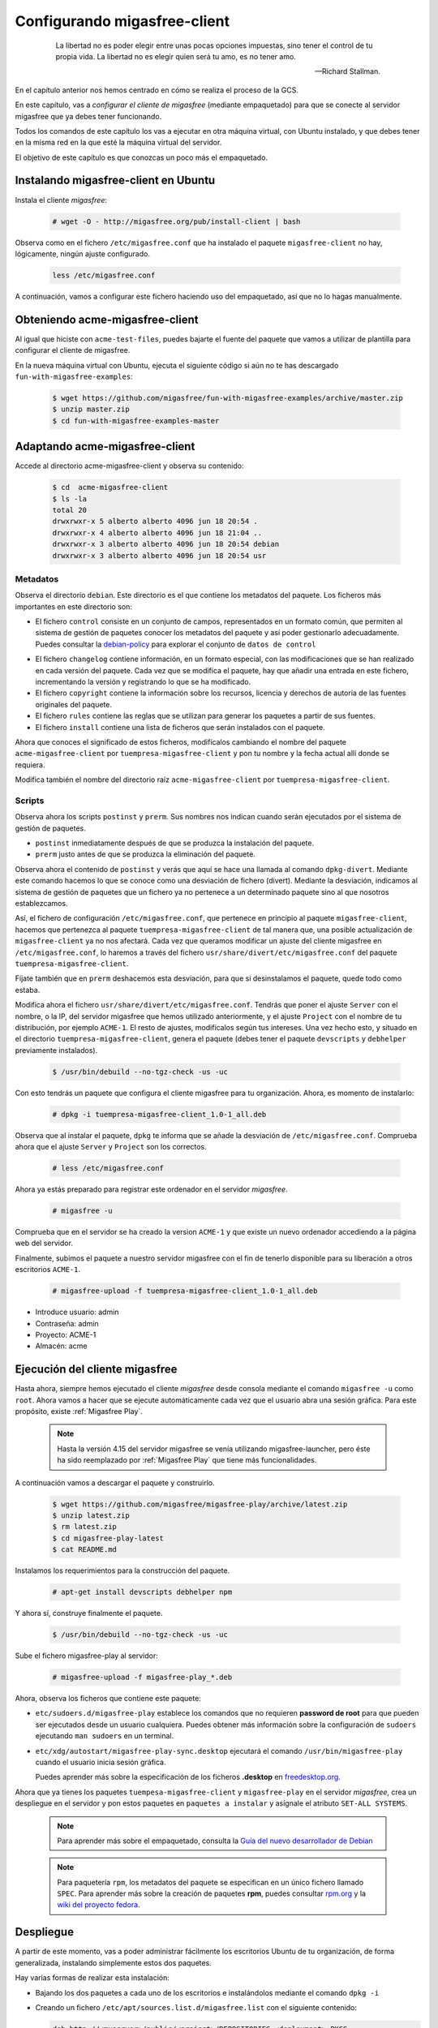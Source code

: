.. _`Configurando migasfree-client`:

=============================
Configurando migasfree-client
=============================

 .. epigraph::

   La libertad no es poder elegir entre unas pocas opciones impuestas,
   sino tener el control de tu propia vida. La libertad no es elegir
   quien será tu amo, es no tener amo.

   -- Richard Stallman.

En el capítulo anterior nos hemos centrado en cómo se realiza el proceso
de la GCS.

En este capítulo, vas a *configurar el cliente de migasfree* (mediante empaquetado)
para que se conecte al servidor migasfree que ya debes tener funcionando.

Todos los comandos de este capítulo los vas a ejecutar en otra máquina virtual,
con Ubuntu instalado, y que debes tener en la misma red en la que esté la máquina
virtual del servidor.

El objetivo de este capítulo es que conozcas un poco más el empaquetado.

Instalando migasfree-client en Ubuntu
=====================================

Instala el cliente *migasfree*:

  .. code-block:: none

     # wget -O - http://migasfree.org/pub/install-client | bash

Observa como en el fichero ``/etc/migasfree.conf`` que ha instalado el paquete
``migasfree-client`` no hay, lógicamente, ningún ajuste configurado.

  .. code-block:: none

    less /etc/migasfree.conf

A continuación, vamos a configurar este fichero haciendo uso del empaquetado,
así que no lo hagas manualmente.


Obteniendo acme-migasfree-client
================================

Al igual que hiciste con ``acme-test-files``, puedes bajarte
el fuente del paquete que vamos a utilizar de plantilla para configurar el
cliente de migasfree.

En la nueva máquina virtual con Ubuntu, ejecuta el siguiente código si aún
no te has descargado ``fun-with-migasfree-examples``:

  .. code-block:: none

    $ wget https://github.com/migasfree/fun-with-migasfree-examples/archive/master.zip
    $ unzip master.zip
    $ cd fun-with-migasfree-examples-master

Adaptando acme-migasfree-client
===============================

Accede al directorio acme-migasfree-client y observa su contenido:

  .. code-block:: none

    $ cd  acme-migasfree-client
    $ ls -la
    total 20
    drwxrwxr-x 5 alberto alberto 4096 jun 18 20:54 .
    drwxrwxr-x 4 alberto alberto 4096 jun 18 21:04 ..
    drwxrwxr-x 3 alberto alberto 4096 jun 18 20:54 debian
    drwxrwxr-x 3 alberto alberto 4096 jun 18 20:54 usr


Metadatos
---------

Observa el directorio ``debian``. Este directorio es el que contiene
los metadatos del paquete. Los ficheros más importantes en este
directorio son:

* El fichero ``control`` consiste en un conjunto de campos, representados
  en un formato común, que permiten al sistema de gestión de paquetes
  conocer los metadatos del paquete y así poder gestionarlo adecuadamente.
  Puedes consultar la `debian-policy`__ para explorar el conjunto de
  ``datos de control``

__ http://www.debian.org/doc/debian-policy/ch-controlfields.html

* El fichero ``changelog`` contiene información, en un formato especial,
  con las modificaciones que se han realizado en cada versión del paquete.
  Cada vez que se modifica el paquete, hay que añadir una entrada en este
  fichero, incrementando la versión y registrando lo que se ha modificado.

* El fichero ``copyright`` contiene la información sobre los recursos,
  licencia y derechos de autoría de las fuentes originales del paquete.

* El fichero ``rules`` contiene las reglas que se utilizan para generar
  los paquetes a partir de sus fuentes.

* El fichero ``install`` contiene una lista de ficheros que serán
  instalados con el paquete.

Ahora que conoces el significado de estos ficheros, modifícalos cambiando
el nombre del paquete ``acme-migasfree-client`` por ``tuempresa-migasfree-client``
y pon tu nombre y la fecha actual allí donde se requiera.

Modifica también el nombre del directorio raíz ``acme-migasfree-client``
por ``tuempresa-migasfree-client``.

Scripts
-------

Observa ahora los scripts ``postinst`` y ``prerm``. Sus nombres nos indican
cuando serán ejecutados por el sistema de gestión de paquetes.

* ``postinst`` inmediatamente después de que se produzca la instalación
  del paquete.

* ``prerm`` justo antes de que se produzca la eliminación del paquete.

Observa ahora el contenido de ``postinst`` y verás que aquí se hace
una llamada al comando ``dpkg-divert``. Mediante este comando hacemos lo
que se conoce como una desviación de fichero (divert). Mediante la
desviación, indicamos al sistema de gestión de paquetes que un fichero ya
no pertenece a un determinado paquete sino al que nosotros establezcamos.

Así, el fichero de configuración ``/etc/migasfree.conf``, que pertenece en
principio al paquete ``migasfree-client``, hacemos que pertenezca al paquete
``tuempresa-migasfree-client`` de tal manera que, una posible
actualización de ``migasfree-client`` ya no nos afectará. Cada vez que
queramos modificar un ajuste del cliente migasfree en ``/etc/migasfree.conf``,
lo haremos a través del fichero ``usr/share/divert/etc/migasfree.conf``
del paquete ``tuempresa-migasfree-client``.

Fíjate también que en ``prerm`` deshacemos esta desviación, para que
si desinstalamos el paquete, quede todo como estaba.

Modifica ahora el fichero ``usr/share/divert/etc/migasfree.conf``. Tendrás que
poner el ajuste ``Server`` con el nombre, o la IP, del servidor migasfree que
hemos utilizado anteriormente, y el ajuste ``Project`` con el nombre de tu
distribución, por ejemplo ``ACME-1``. El resto de ajustes, modifícalos según tus
intereses. Una vez hecho esto, y situado en el directorio
``tuempresa-migasfree-client``, genera el paquete (debes tener el
paquete ``devscripts`` y ``debhelper`` previamente instalados).

  .. code-block:: none

    $ /usr/bin/debuild --no-tgz-check -us -uc

Con esto tendrás un paquete que configura el cliente migasfree para tu
organización. Ahora, es momento de instalarlo:

  .. code-block:: none

    # dpkg -i tuempresa-migasfree-client_1.0-1_all.deb

Observa que al instalar el paquete, ``dpkg`` te informa que se añade la desviación
de ``/etc/migasfree.conf``. Comprueba ahora que el ajuste ``Server`` y ``Project``
son los correctos.

  .. code-block:: none

    # less /etc/migasfree.conf


Ahora ya estás preparado para registrar este ordenador en el servidor *migasfree*.

  .. code-block:: none

    # migasfree -u

Comprueba que en el servidor se ha creado la version ``ACME-1`` y que
existe un nuevo ordenador accediendo a la página web del servidor.

Finalmente, subimos el paquete a nuestro servidor migasfree con el fin de tenerlo
disponible para su liberación a otros escritorios ``ACME-1``.

  .. code-block:: none

    # migasfree-upload -f tuempresa-migasfree-client_1.0-1_all.deb

* Introduce usuario: admin

* Contraseña: admin

* Proyecto: ACME-1

* Almacén: acme


Ejecución del cliente migasfree
===============================

Hasta ahora, siempre hemos ejecutado el cliente *migasfree* desde consola
mediante el comando ``migasfree -u`` como ``root``. Ahora vamos a hacer
que se ejecute automáticamente cada vez que el usuario abra una sesión
gráfica. Para este propósito, existe :ref:`Migasfree Play`.

  .. note::

      Hasta la versión 4.15 del servidor migasfree se venía utilizando
      migasfree-launcher, pero éste ha sido reemplazado por
      :ref:`Migasfree Play` que tiene más funcionalidades.

A continuación vamos a descargar el paquete y construirlo.

  .. code-block:: none

    $ wget https://github.com/migasfree/migasfree-play/archive/latest.zip
    $ unzip latest.zip
    $ rm latest.zip
    $ cd migasfree-play-latest
    $ cat README.md

Instalamos los requerimientos para la construcción del paquete.

  .. code-block:: none

    # apt-get install devscripts debhelper npm


Y ahora sí, construye finalmente el paquete.

  .. code-block:: none

    $ /usr/bin/debuild --no-tgz-check -us -uc


Sube el fichero migasfree-play al servidor:

  .. code-block:: none

    # migasfree-upload -f migasfree-play_*.deb

Ahora, observa los ficheros que contiene este paquete:

* ``etc/sudoers.d/migasfree-play`` establece los comandos que no
  requieren **password de root** para que pueden ser ejecutados desde un
  usuario cualquiera. Puedes obtener más información sobre la configuración
  de ``sudoers`` ejecutando ``man sudoers`` en un terminal.

* ``etc/xdg/autostart/migasfree-play-sync.desktop`` ejecutará el comando
  ``/usr/bin/migasfree-play`` cuando el usuario inicia sesión gráfica.

  Puedes aprender más sobre la especificación de los ficheros **.desktop**
  en `freedesktop.org`__.

__ http://standards.freedesktop.org/desktop-entry-spec/latest/index.html

Ahora que ya tienes los paquetes ``tuempesa-migasfree-client`` y
``migasfree-play`` en el servidor *migasfree*, crea un despliegue en el
servidor y pon estos paquetes en ``paquetes a instalar`` y asígnale el
atributo ``SET-ALL SYSTEMS``.

  .. note::

      Para aprender más sobre el empaquetado, consulta la
      `Guía del nuevo desarrollador de Debian`__

__ http://www.debian.org/doc/manuals/maint-guide/index.es.html


  .. note::

      Para paquetería ``rpm``, los metadatos del paquete se especifican en
      un único fichero llamado ``SPEC``.
      Para aprender más sobre la creación de paquetes **rpm**, puedes consultar
      `rpm.org`__ y la `wiki del proyecto fedora`__.

__ http://www.rpm.org/
__ http://fedoraproject.org/wiki/How_to_create_an_RPM_package


Despliegue
==========

A partir de este momento, vas a poder administrar fácilmente los escritorios
Ubuntu de tu organización, de forma generalizada, instalando
simplemente estos dos paquetes.

Hay varias formas de realizar esta instalación:

* Bajando los dos paquetes a cada uno de los escritorios e instalándolos
  mediante el comando ``dpkg -i``

* Creando un fichero ``/etc/apt/sources.list.d/migasfree.list`` con el
  siguiente contenido:

  .. code-block:: none

    deb http://<myserver>/public/<project>/REPOSITORIES <deployment> PKGS

  donde sustituirás:

  * ``<myserver>`` por tu servidor.

  * ``<project>`` por el proyecto que pusiste en /etc/migasfree.conf

  * y ``<deployment>`` por el nombre de un despliegue que tenga como
    paquetes disponibles: ``tuempresa-migasfree-client``, ``migasfree-client`` y
    ``migasfree-play``. Como paquetes a instalar puedes poner:
    ``tuempresa-migasfree-client`` y ``migasfree-play``

  Una vez creado este fichero, ejecuta:

    .. code-block:: none

      # apt-get update
      # apt-get install tuempresa-migasfree-client
      # migasfree -u

  y tendrás instalados los 3 paquetes.

* Puedes hacer un clon de un equipo donde ya estén instalados estos paquetes,
  utilizando un sistema de clonado como `clonezilla`__. Este es el método
  que usamos en **AZLinux**, y nos resulta muy cómodo y rápido ya que en
  una memoria USB llevamos un *clonezilla*, junto con la imagen clonada de nuestro
  escritorio, consiguiendo instalar un AZLinux en menos de 10 minutos.

__ http://clonezilla.org/

* Puedes crear un DVD de tu escritorio tal y como se realiza en el proyecto
  `vitalinux`__. En concreto, tendrías que adaptar el paquete `vx-create-iso`__
  a tus necesidades. En este método son los usuarios quienes se
  bajan la ISO del DVD y se instalan ellos mismos el sistema.

__ http://wiki.vitalinux.educa.aragon.es/
__ https://github.com/vitalinux/vx-create-iso
